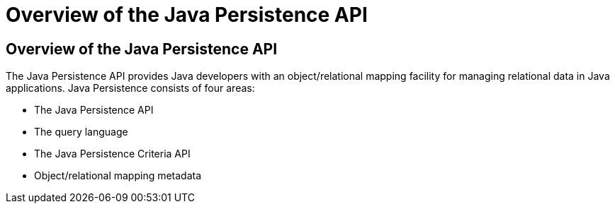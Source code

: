 Overview of the Java Persistence API
====================================

[[A1019685]][[overview-of-the-java-persistence-api]]

Overview of the Java Persistence API
------------------------------------

The Java Persistence API provides Java developers with an
object/relational mapping facility for managing relational data in Java
applications. Java Persistence consists of four areas:

* The Java Persistence API
* The query language
* The Java Persistence Criteria API
* Object/relational mapping metadata


